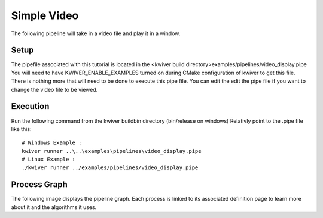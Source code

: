 Simple Video
=============

The following pipeline will take in a video file and play it in a window.

Setup
-----

The pipefile associated with this tutorial is located in the <kwiver build directory>examples/pipelines/video_display.pipe
You will need to have KWIVER_ENABLE_EXAMPLES turned on during CMake configuration of kwiver to get this file.
There is nothing more that will need to be done to execute this pipe file.
You can edit the edit the pipe file if you want to change the video file to be viewed.

Execution
---------

Run the following command from the kwiver build\bin directory (bin/release on windows)
Relativly point to the .pipe file like this::

  # Windows Example :
  kwiver runner ..\..\examples\pipelines\video_display.pipe
  # Linux Example :
  ./kwiver runner ../examples/pipelines/video_display.pipe

Process Graph
-------------

The following image displays the pipeline graph.
Each process is linked to its associated definition page to learn more about it and the algorithms it uses.

.. graphviz:: ../_generated/graphviz/video_display.gv
